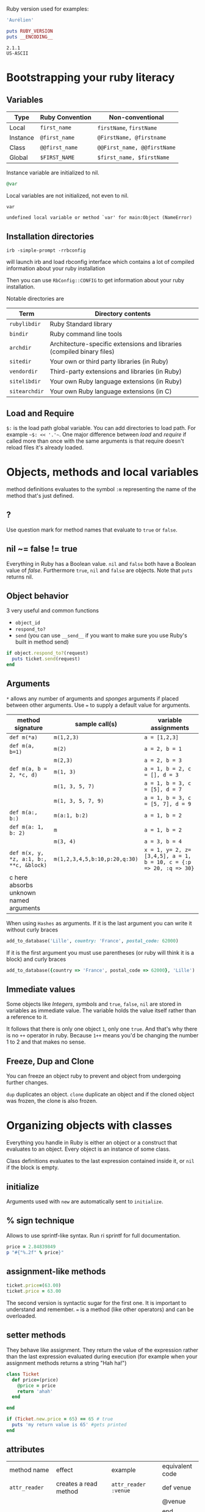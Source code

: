 Ruby version used for examples:

#+BEGIN_SRC ruby
'Aurélien'
#+END_SRC

#+RESULTS:

#+BEGIN_SRC ruby :exports both :results output
puts RUBY_VERSION
puts __ENCODING__
#+END_SRC

#+RESULTS:
: 2.1.1
: US-ASCII

* Bootstrapping your ruby literacy
** Variables

   | Type     | Ruby Convention | Non-conventional             |
   |----------+-----------------+-----------------------------|
   | Local    | ~first_name~    | ~firstName~, ~firstName~    |
   | Instance | ~@first_name~   | ~@FirstName, @firstname~    |
   | Class    | ~@@first_name~  | ~@@First_name, @@firstName~ |
   | Global   | ~$FIRST_NAME~   | ~$first_name, $firstName~   |

   Instance variable are initialized to nil.
#+BEGIN_SRC ruby
@var
#+END_SRC

   Local variables are not initialized, not even to nil.
#+BEGIN_SRC ruby
var
#+END_SRC

#+BEGIN_EXAMPLE
undefined local variable or method `var' for main:Object (NameError)
#+END_EXAMPLE

** Installation directories

#+BEGIN_EXAMPLE
irb -simple-prompt -rrbconfig
#+END_EXAMPLE


   will launch irb and load rbconfig interface which contains a lot
   of compiled information about your ruby installation

   Then you can use ~RbConfig::CONFIG~ to get information about your
   ruby installation.

   Notable directories are

  | Term          | Directory contents                                                      |
  |---------------+-------------------------------------------------------------------------|
  | ~rubylibdir~  | Ruby Standard library                                                   |
  | ~bindir~      | Ruby command line tools                                                 |
  | ~archdir~     | Architecture-specific extensions and libraries (compiled binary files) |
  | ~sitedir~     | Your own or third party libraries (in Ruby)                            |
  | ~vendordir~   | Third-party extensions and libraries (in Ruby)                         |
  | ~sitelibdir~  | Your own Ruby language extensions  (in Ruby)                            |
  | ~sitearchdir~ | Your own Ruby language extensions (in C)                                |

** Load and Require

   ~$:~ is the load path global variable. You can add directories to load
   path. For example =~$: << '.'~=.
   One major difference between /load/ and /require/ if called more
   than once with the same arguments is that require doesn't reload
   files it's already loaded.

* Objects, methods and local variables
  method definitions evaluates to the symbol ~:m~ representing the
  name of the method that's just defined.

** ?
  Use question mark for method names that evaluate to ~true~ or ~false~.

** nil ~= false != true
   Everything in Ruby has a Boolean value.
   ~nil~ and ~false~ both have a Boolean value of /false/.
   Furthermore ~true~, ~nil~ and ~false~ are objects.
   Note that ~puts~ returns nil.

** Object behavior
   3 very useful and common functions
   + ~object_id~
   + ~respond_to?~
   + ~send~ (you can use ~__send__~ if you want to
     make sure you use Ruby's built in method send)

   #+BEGIN_SRC ruby
   if object.respond_to?(request)
     puts ticket.send(request)
   end
   #+END_SRC

** Arguments

   ~*~ allows any number of arguments and /sponges/ arguments if
   placed between other arguments.
   Use ~=~ to supply a default value for arguments.

  | method signature                        | sample call(s)                | variable assignments                                             |
  |-----------------------------------------+-------------------------------+-------------------------------------------------------------------|
  | ~def m(*a)~                             | ~m(1,2,3)~                    | ~a = [1,2,3]~                                                     |
  | ~def m(a, b=1)~                         | ~m(2)~                        | ~a = 2, b = 1~                                                    |
  |                                         | ~m(2,3)~                      | ~a = 2, b = 3~                                                    |
  | ~def m(a, b = 2, *c, d)~                | ~m(1, 3)~                     | ~a = 1, b = 2, c = [], d = 3~                                     |
  |                                         | ~m(1, 3, 5, 7)~               | ~a = 1, b = 3, c = [5], d = 7~                                    |
  |                                         | ~m(1, 3, 5, 7, 9)~            | ~a = 1, b = 3, c = [5, 7], d = 9~                                 |
  | ~def m(a:, b:)~                         | ~m(a:1, b:2)~                 | ~a = 1, b = 2~                                                    |
  | ~def m(a: 1, b: 2)~                     | ~m~                           | ~a = 1, b = 2~                                                    |
  |                                         | ~m(3, 4)~                     | ~a = 3, b = 4~                                                    |
  | ~def m(x, y, *z, a:1, b:, **c, &block)~ | ~m(1,2,3,4,5,b:10,p:20,q:30)~ | ~x = 1, y= 2, z=[3,4,5], a = 1, b = 10, c = {:p => 20, :q => 30}~ |
  | c here absorbs unknown named arguments  |                               |                                                                   |

  When using ~Hashes~ as arguments. If it is the last argument you
  can write it without curly braces

  #+BEGIN_SRC ruby
  add_to_database('Lille', country: 'France', postal_code: 62000)
  #+END_SRC

  If it is the first argument you must use parentheses (or ruby
  will think it is a block) and curly braces

  #+BEGIN_SRC ruby
  add_to_database({country => 'France', postal_code => 62000}, 'Lille')
  #+END_SRC

** Immediate values

   Some objects like /Integers/, /symbols/ and ~true~, ~false~,
   ~nil~ are stored in variables as immediate value. The variable
   holds the value itself rather than a reference to it.

   It follows that there is only one object ~1~, only one ~true~.
   And that's why there is no ~++~ operator in ruby. Because ~1++~
   means you'd be changing the number 1 to 2 and that makes no
   sense.

** Freeze, Dup and Clone
   You can freeze an object ruby to prevent and object from
   undergoing further changes.

   ~dup~ duplicates an object. ~clone~ duplicate an object and if
   the cloned object was frozen, the clone is also frozen.

* Organizing objects with classes
  Everything you handle in Ruby is either an object or a construct
  that evaluates to an object.
  Every object is an instance of some class.

  Class definitions evaluates to the last expression contained
  inside it, or ~nil~ if the block is empty.

** initialize
   Arguments used with ~new~ are automatically sent to ~initialize~.
** % sign technique
   Allows to use sprintf-like syntax. Run ri sprintf for full documentation.
   #+BEGIN_SRC ruby
   price = 2.84839849
   p "#{"%.2f" % price}"
   #+END_SRC

** assignment-like methods

  #+BEGIN_SRC ruby
  ticket.price=(63.00)
  ticket.price = 63.00
  #+END_SRC

   The second version is syntactic sugar for the first one. It is
   important to understand and remember. ~=~ is a method (like
   other operators) and can be overloaded.

** setter methods
   They behave like assignment. They return the value of the
   expression rather than the last expression evaluated during
   execution (for example when your assignment methods returns a
   string "Hah ha!")

  #+BEGIN_SRC ruby
  class Ticket
    def price=(price)
      @price = price
      return 'ahah'
    end

  end

  if (Ticket.new.price = 65) == 65 # true
    puts 'my return value is 65' #gets printed
  end
  #+END_SRC

** attributes

  | method name     | effect                                             | example                | equivalent code   |
  | ~attr_reader~   | creates a read method                              | ~attr_reader :venue~   | def venue         |
  |                 |                                                    |                        | @venue            |
  |                 |                                                    |                        | end               |
  | ~attr_writer~   | creates a writer method                            | ~attr_writer :price~   | def price=(price) |
  |                 |                                                    |                        | @price = price    |
  |                 |                                                    |                        | end               |
  | ~attr_accessor~ | creates reader and writer method                   | ~attr_accessor :price~ |                   |
  | ~attr~          | creates a reader method                            | ~attr :venue~          |                   |
  |                 | and a writer method if the second argument is true | ~attr :price, true~    |                   |

   Those family methods are defined in /Module/

** Subclass

   ~<~ designates a subclass.

  #+BEGIN_SRC ruby
  class Publication
  end

  class Magazine < Publication
  end

  #+END_SRC

** Superclass & Modules
   A Ruby /class/ can have only one /superclass/ (/single
   inheritance/).
   Ruby provides modules that you can /mix in/ your class's family
   tree to provide as many methods for your objects as you need.

** ~BasicObject~, ~Object~ & ~Kernel~

   ~BasicObject~ comes before ~Object~ in the ruby family tree.
   ~BasicObject~ offers a blank state object. an object with
   almost no methods. At the time of writing (Ruby 2.1),
   ~BasicObject~ has 7 instance methods and ~Object~
   about 55.

   ~Kernel~ module contains the majority of the methods common to
   all objects

   ~BasicObject~, ~Object~ & ~Kernel~ are written in C. Here is a
   Ruby mock-up of their relationship

  #+BEGIN_SRC ruby
  class BasicObject
    # 7 methods
  end
  module Kernel
    # over 100 method definitions
  end
  class Object < BasicObject
    include Kernel
  end
  #+END_SRC

** Methods & Constant notation

   + ~Ticket#price~: instance method ~price~ in the /class/
     ~Ticket~
   + ~Ticket.most_expensive~: /class/ method ~most_expensive~ in
     the class Ticket
   + ~Ticket::most_expensive~: /class/ method ~most_expensive~ in
     the class Ticket
   + ~Ticket::VENUES~: constant ~VENUES~ in class ~Ticket~

**  Constants

    It is possible to perform an assignment on a constant you
    already assigned.

  #+BEGIN_SRC ruby
  A = 1
  A = 2
  #+END_SRC

    You will get a warning

  #+BEGIN_SRC ruby
  venues = Ticket::VENUES
  venues << 'High School Gym'
  #+END_SRC

    no warning because there is no redefinition of a constant. We
    are modifying an array and array has no knowledge it has been
    assigned to a constant.

** ~inspect~
   You can override it and have useful info about your custom class.

* Modules and program organization

  Modules don't have instances. It follows that entities or things
  are best modeled in classes and characteristics or properties
  are best encapsulated in modules.

  The /class/ of ~Class~ and ~Module~ is /class/. The /superclass/ of
  ~Class~ is ~Module~. The /superclass/ of ~Module~ is object.

  modules get /mixed in/ to classes using ~include~ or ~prepend~.
  A /mixed in/ module is referred as a /mix in/.

#+BEGIN_SRC ruby
class ModuleTester
  include MyFirstModule
end
#+END_SRC

  The main difference between inheriting from a /class/ and
  /modules/ is that you can /mix in/ more that one module

** Class and Module naming

  It is common to have /class/'s name as noun and /module/'s as an adjective

  #+BEGIN_SRC ruby
  class Stack
    include Stacklike
  end
  #+END_SRC

** ~method_missing~

  Get called as a last resort for unmatched messages. You can
  override ~method_missing~

  A good example of a ~method_missing~ override:

  #+BEGIN_SRC ruby
  class Person
    def self.method_missing(m, *args)
      method = m.to_s
      if method.start_with?('all_with_')
        # Handle request here"
      else
        super
      end
    end
  end
  #+END_SRC

** including a module several times

   Re-including a /module/ does not do anything as the module is
   already in the search path. In the following example, if /N/ and
   /M/ have some methods with the same name, the method defined in
   /N/ will be called.

  #+BEGIN_SRC ruby
  class C
    include M
    include N
    include M
  end
  #+END_SRC

** ~prepend~

   ~prepend~ appeared with Ruby 2. The difference between
   ~include~ and ~prepend~ is that when you ~prepend a module~,
   the object looks in the module first instead of looking in the
   class.

** method look-up summary

   To look for a method, an object looks in:

   1. Modules pre-pended
   2. singleton class
   3. It's class
   4. Modules in it class
   5. Modules pre-pended to its superclass
   6. It's class superclass
   7. Modules included in its superclass
   8. and so on up to ~BasicObject~

   A method defined as a singleton method of a class object can
   also be called on sub-classes of that class. The singleton
   class is considered the ancestor of the singleton class of
   sub-classes.

** ~super~

   + Called with no arguments, ~super~ automatically forwards
     arguments passed to the method from which it's called.
   + with an empty argument list ~super()~ sends no
     argument.
   + called with specific arguments ~super(a, b, c)~ sends those
     arguments.

** Nesting modules and classes

  #+BEGIN_SRC ruby
  module Tools
    class Hammer
    end
  end
  #+END_SRC

   Used to separate name-spaces for classes, modules and methods.
   However if you see a construct like ~Tools::Hammer~ you can't
   say from that construct if ~Hammer~ is a class or a module. You
   know it through the documentation or because you wrote the
   code. The notation in itself does not tell you everything.

* The default Object (self), scope & visibility

  | Context              | Example                          | Which object is self?               |
  |----------------------+----------------------------------+-------------------------------------|
  | Top level of program | Any code                         | ~main~                              |
  | Class definition     | class C                          | class object C                      |
  |                      | self                             |                                     |
  | Module definition    | module M                         | module object M                     |
  |                      | self                             |                                     |
  | Method definitions   | 1. Top level                     | whatever object is self             |
  |                      | def method_name                   | when the method is called           |
  |                      | self                             |                                     |
  |                      | 2. class instance-method         | An instance of C                    |
  |                      | class C                          |                                     |
  |                      | def method_name                   |                                     |
  |                      | self                             |                                     |
  |                      | 3. module instance-method        | - Individual object extended by M    |
  |                      | module M                         | - Instance of class that mixes in M |
  |                      | def method_name                   |                                     |
  |                      | self                             |                                     |
  |                      | 4. Singleton method on an object | Obj                                 |
  |                      | def obj.method_name               |                                     |
  |                      | self                             |                                     |


**  Don't hard code class names.
    It is bad in case you want to rename  your class. Instead use self

  #+BEGIN_SRC ruby
  class C
    def C.y # bad
    end

    def self.x # good
    end
  end
  #+END_SRC

** instance variables
   every instance variable belongs to whatever object is the
   current object (/self) at that point.

    #+BEGIN_SRC ruby
    class C
      p self
      @v = "top level instance variable "
      p @v

      def show_v
        p self
        p @v
      end
    end

    c = C.new
    c.show_v
    #+END_SRC

   will return

    #+BEGIN_EXAMPLE
    C
    "top level instance variable"
    #<C:0x007fe37388d9d0>
    nil
    #+END_EXAMPLE

   The two variables ~@v~ are different


** built-in classes
   You can create you own /string/ class

    #+BEGIN_SRC ruby
    class MyClass
      class String

      end
      def initialize
        String.new
    end
    #+END_SRC

   Here the ~String~ used will be the new one defined in
   ~MyClass~. To use the build in Ruby ~String~ you can use ~::String.new~.
   ~::~ in front of a constant means start the search for this at
   the top level.

** class variables (@@)

   class variables are class-hierarchy scoped.

   #+BEGIN_SRC ruby
   class Parent
     @@value = 100
   end

   class Child < Parent
     @@value = 200
   end

   class Parent
     puts @@value
   end
   #+END_SRC

   Here 200 will get printed


** public, private, protected
   you either do
   ~private :first_method, :second_method, :third_method~. To make
   those three methods private. Or Use ~private~ as a switch
   without arguments then ll methods below ~private~ in your class
   will be private.

*** private setter methods
    you can omit ~self~ when defining private access. It won't
    clash with an hypothetic class variable. Ruby is smart enough
    to understand what you mean.

    #+BEGIN_SRC ruby
    class Dog
      attr_reader :age, :dog_years
      def dog_years=(years)
        @dog_years = years
      end
      def age=(years)
        @age = years
        self.dog_years = years * 7 # = @dog_years = years * 7
      end
      private :dog_years=
    end

    luigi = Dog.new
    luigi.age = 10
    #+END_SRC

** top level method

#+BEGIN_SRC ruby
def talk
  puts 'hello'
end
#+END_SRC

   is equivalent to

#+BEGIN_SRC ruby
class Object
  private
  def talk
    puts 'hello'
  end
end
#+END_SRC
* Control-flow techniques
** if

#+BEGIN_SRC ruby
if x > 10
  puts x
end

if x > 10 then puts x end

if x > 10; puts x; end

puts x if x > 10
#+END_SRC

   If an ~if~ statement does not succeed it returns ~nil~
   It it succeeds the entire statement evaluates to whatever is
   represented by the code in the successful branch.

** unless
   same as ~if not~ or ~if!~

** case
   At most one match will succeed and have its code executed.
   You can put more than one possible match in a single ~when~

#+BEGIN_SRC ruby
case answer
when 'y', 'yes'
  puts 'affirmative!'
when 'n', 'no'
  puts 'negative!'
else
  puts 'not sure'
end
#+END_SRC

** /===/
   For ~String~ and any object that does not override it, ~===~
   works the same as ~==~. Every class can define its own ~===~
   method. It is used in /case when/ equality logic.

** loop

   loop is an iterator. In Ruby an iterator is a method that
   expects you to provide a code block.

#+BEGIN_SRC ruby
loop { puts 'looping forever' }
#+END_SRC

#+BEGIN_SRC ruby
n = 1
loop do
  n += 1
  next unless n == 10
  break
end
#+END_SRC

   Here is how we can write loop

#+BEGIN_SRC ruby
def my_loop
  yield while true
end
#+END_SRC

** while and until modifiers

#+BEGIN_SRC ruby
n += 1 until n == 10
n += 1 while n < 10
#+END_SRC

** for

#+BEGIN_SRC ruby
numbers = [0, 10, 20, 30, 40, 50]
for n in numbers
  puts n
end
#+END_SRC

** curly braces vs do/end code block

   The difference between the two is a difference in precedence

#+BEGIN_SRC ruby
puts [1, 2, 3].map { |n| n * 10 }
# is like
puts ([1, 2, 3].map { |n| n * 10 })
#+END_SRC
   will output 10, 20 , 30

#+BEGIN_SRC ruby
puts [1, 2, 3].map do |n| n * 10 end
# is like
puts ([1, 2, 3].map) do |n| n * 10 end
# is like
puts [1, 2, 3].map
#+END_SRC
   will output an enumerator

** each and map

   - ~each~ returns its receiver
   - ~map~ returns a new array


**  Block parameters and scope

    If you have a variable of a given name in scope and also use
    that name as one of your block parameters, then the two
    variables are not the same as each other.
    You can use this to your advantage to make sure a temporary
    variable inside a block does not reuse a variable from outside
    the block

#+BEGIN_SRC ruby
x = "original x"
3.times do |i;x|
  x = i
end
x
#+END_SRC

    ~;~ indicates the block needs its own x.

** rescue

#+BEGIN_SRC ruby
begin
  #some code
rescue ArgumentError => e
#rescue code
  puts e.backtrace
  puts e.message
ensure
  #make sure this runs
end
#+END_SRC

   if you put rescue at the end of a method you don't need to say
   begin explicitly. Rescue will govern the entire method block

#+BEGIN_SRC ruby
def method_name
  puts 'hello'
  rescue
  puts 'rescued'
end
#+END_SRC

* Built in essentials
** Literal constructors
   Special notation instead of a call to ~new~ to create a new
   object of that class.

   | Class         | Examples(s)              |
   |---------------+--------------------------|
   | String        | "Hello"                  |
   |               | 'hello'                  |
   | Symbol        | :hello                   |
   | Array         | [1, 2, 3, 4]             |
   | Hash          | { 'Hello' -> 'Bonjour' } |
   | Range         | 0..9                     |
   |               | 0...10                   |
   | Regexp        | /([a-z]+)/               |
   | Proc (lambda) | ->(x, y) { x * y }       |

** Shortcut operators (syntactic sugar)

   Ruby has shortcut operators like ~||=~, ~+=~, ~-=~, ~*=~, ~&=~
   (bitwise AND), ~|=~ (bitwise OR), ~^=~ (bitwise EXCLUSIVE OR)

   If you define a ~+~ method you can use the ~+=~ syntax.
   Similarly if you define a ~-~ method you can use the ~-=~ syntax
   and so on for all other operators.

   Shortcut operators are:
   | Category      | Operators          |
   |---------------+--------------------|
   | Arithmetic    | ~+ - * / % **~     |
   | Data          | ~[] []= <<~        |
   | Comparison    | ~<=> == > < >= <=~ |
   | Case equality | ~===~              |
   | Bitwise       | \vert & ^              |

** Unary operators

   ~+~ and ~-~ as in ~+1~ and ~-1~ can be customized

#+BEGIN_SRC ruby
def +@
end

def -@
end
#+END_SRC

   You can customize ~!~ which also gives you ~not~

#+BEGIN_SRC ruby
def !
  #some code
end
#+END_SRC

** ~dangerous_method!~

   When you have a ! at the end of a method name. It usually means
   this methods permanently modifies its receiver. But It is not
   always the case. Especially when ! methods don't have non-bang
   equivalent.
   Ex: ~String.clear~. No ! but it changes the receiver.

   + Don't use ! except in M/M! methods pars
   + Don't equate ! with destructive behavior or vice versa
     It can mean something else.

** conversions

   + ~to_s~
     used by certain methods like ~puts~ and string interpolation. If you write your
     own ~to_s~ for a class you can take advantage of it.
   + ~to_a~ and ~*~
     The ~*~ turns any array into the equivalent of a bare list
     #+BEGIN_SRC ruby :exports both
     [*[1, 2, 3, 4, 5]] == [1, 2, 3, 4, 5]
     #+END_SRC

     #+RESULTS:
     : true

   + ~to_i~, ~Integer~, ~to_f~, ~Float~
     To convert integers and float. ~Integer~ and ~Float~ are
     stricter versions
   + Role-playing
     + ~to_str~
       If you want to be able to add a string with your object,
       you can define ~to_str~ for your object. ~to_str~ is used
       by ruby for /String#+/ and /String#<</
     + ~to_ary~
       To use ruby methods like /Array#concat/

** Comparisons
   if you define ~==~, you automatically define ~!=~ for your
   object.
   ~==~ and ~eql?~ are usually redefined to do meaningful work.
   ~equal?~ is usually left alone to check whether two objects are
   exactly the same object.

*** Comparable module
    If you want objects of ~MyClass~ to have the full comparison
    suite:

    + mix-in ~Comparable~
    + Define ~<=>~ (spaceship operator) for your class
      ~<=>~ can return -1 (less than), 0 (equal) and 1 (greater
      than)
** Inspecting

   ~String.methods.sort~
   ~String.instance_methods.sort~
   Use ~String.instance_methods(false).sort~ to not see instance
   methods provided by class's ancestors.

#+BEGIN_SRC ruby :exports both
str = 'ok'
def str.shout
  self.upcase
end
str.singleton_methods
#+END_SRC

#+RESULTS:
| :shout |

** ~try_convert~
   ~try_convert~ looks for a conversion method on argument object.
   If it exists, it gets called, if not it returns ~nil~. If the
   object returned class is different that the class to which
   conversion is attempted it returns a fatal error.

#+BEGIN_SRC ruby :exports both
obj = Object.new
Array.try_convert(obj)
#+END_SRC

#+RESULTS:
: nil

#+BEGIN_SRC ruby :exports both
obj = Object.new
def obj.to_ary
  [1, 2, 3]
end
Array.try_convert(obj)
#+END_SRC

#+RESULTS:
| 1 | 2 | 3 |

* Strings, symbols and other scalar objects
  A string literal is enclosed between ~"~ or ~'~ quotation marks
  string interpolation does not work with ~'~
** String interpolation

#+BEGIN_SRC ruby :results output :exports both
first_name = 'Auray'
puts "I'm #{first_name}"
#+END_SRC

#+RESULTS:
: I'm Auray

   You can also create a string with ~%charDELIMITERtextDELIMITER~. ~char~ can be
   + ~%q~. Creates a single-quote string
   + ~%Q~. Creates a double-quote string
   + ~%~. Creates a double-quote string

     delimiter can be any of two same character as long as you
     match it on both end of the string. It can be a pair of
     braces too.

** /Here/ document or /here-doc/

#+BEGIN_SRC ruby :exports both
too = 'too'
text = <<EOM
This text is splendid.
Full of words, lines & punctuations.
And with interpolation #{too}
EOM
#+END_SRC

#+RESULTS:
: This text is splendid.
: Full of words, lines & punctuations.
: And with interpolation too

   You can add single quotes for single quoted /here-doc/

#+BEGIN_SRC ruby :exports both
var_too = 'too'
text = <<'EOM'
No interpolation #{var_too}
EOM
#+END_SRC

#+RESULTS:
: No interpolation #{var_too}

   /EOM/ does not have to be the last thing on the line

#+BEGIN_SRC ruby :exports both
a = <<EOM.to_i * 10
5
EOM
#+END_SRC

#+RESULTS:
: 50

#+BEGIN_SRC ruby :exports both :results output
array = [1, 2, 3, <<EOM.to_i, 5]
4
EOM
#+END_SRC

#+RESULTS:
| 1 | 2 | 3 | 4 | 5 |

#+BEGIN_SRC ruby
long_args(a, b, <<EOM)
http://supersupersupersupersupersupersuperlongurl.com
EOM
#+END_SRC

** Basic string manipulation

*** Selection
   + negative numbers index from the end of the string
#+BEGIN_SRC ruby :exports both
  string = "ruby is cool"
  string[-1]
#+END_SRC

#+RESULTS:
: l

   + You can ask for a sub-string
#+BEGIN_SRC ruby :exports both
string = "ruby is cool"
string[5, 7]
#+END_SRC

#+RESULTS:
: is cool

   + You can provide a range
#+BEGIN_SRC ruby :exports both
 string = "ruby is cool"
string[5..11]
#+END_SRC

#+RESULTS:
: is cool

#+BEGIN_SRC ruby :exports both
string = "ruby is cool"
string[5...11]
#+END_SRC

#+RESULTS:
: is coo

   + You can use sub-string search
#+BEGIN_SRC ruby :exports both
string = "ruby is cool"
string['is']
#+END_SRC

#+RESULTS:
: is

  + And regular expression
#+BEGIN_SRC ruby :exports both
string = "ruby is cool"
string[/co+l/]
#+END_SRC

#+RESULTS:
: cool

*** changing strings
  + You can change part of a string using the same selection arguments
#+BEGIN_SRC ruby :exports both
string = "ruby is cool"
string['cool'] = 'great'
string
#+END_SRC

#+RESULTS:
: ruby is great

  + You can combine strings
    With ~+~ the string you get back is always a new string. With
    ~<<~ we append permanently. No new string.

** Enumerable strings
   + ~each_byte~ and ~bytes~
   + ~each_char~ and ~chars~
   + ~each_codepoint~ and ~codepoints~ provides character codes, one code per
     character. Sometimes due to encoding the number of bytes is
     greater than the number of code points.
   + ~each_line~ and ~lines~
     The string is split at each occurrence of ~$/~. Which is the
     end of lines by default.

** Querying strings
   + ~String#include?('cool')~
   + ~String#start_with?('ruby')~
   + ~String#empty?~
   + ~String#size~
   + ~String#count('a')~, range of letters ~String#count('a-c')~ and you can
     combine arguments ~String#count('a-c', '^b' )~ (any letters from a
     to c that is not b)
   + ~String#index('cool')~
   + ~String#ord~ gives ordinal code of first character. Reverse
     operation is ~String#chr~

** String comparison
   + ~==~ for equality of content
   + ~String#equal?~ for equality of object

** transformations

   + ~String#upcase~
   + ~String#downcase~
   + ~String#upcase~
   + ~String#swapcase~
   + ~String#capitalize~
   + ~String#rjust(5)~ and ~String#ljust(5)~ add padding to the
     right of left with either blank spaces or a char if you add a
     second char parameter.
   + ~String#center(5)~. Same as /rjust/ and /ljust/ for parameters
   + ~String#strip~, ~String#lstrip~ & ~String#rstrip~ removes
     white-spaces
   + ~String#chop~ to remove a character at the end of the string
   + ~String#chomp~ to remove a newline character. You can target
     other characters or strings by providing an argument ~String#chomp('ab')~
   + ~String#clear~ clears the receiver. No ! but it changes the receiver.
   + ~String#replace~
   + ~String#delete~ same rules for arguments as with count.
   + ~String#succ~ increment letters in a string. Handy when you
     need a batch of generated unique strings.

** Conversions
   ~to_sum~, ~to_f~, ~to_i~
   You can provide a parameter to ~to_i~ to specify a base.
   ~.oct~ for octal and ~.hex~ for hexadecimal.

** Encoding
   In Ruby 2 the default encoding for ruby scripts is UTF-8.

   you can use ~__ENCODING__~ to know the encoding value. Directly
   in the file. If you run this command on the command line
   through ~$ ruby -e 'puts __ENCODING__~ you will get the current
   locale setting which can differ.

   You can use a magic comment at the top of the file ~# encoding:
   encoding_Value~ to change the encoding of a file.

*** Strings

    ~String#encoding~ to get the encoding.

    You can encode a string in a different encoding as long as the
    conversion is permitted. This is called trans-coding.
    ~String.encode('US-ASCII')~. The bang version changes the
    encoding of the string permanently.

    You can force an encoding ~String#force_encoding('US-ASCII')~

    You can represent characters with escape sequence. ~\x~ for
    two digit hexadecimal numbers representing a byte. ~\u~
    followed by a UTF-8 code to insert the corresponding
    character. By doing this you can change a string encoding to
    UTF-8 (if it was in ASCII and the character inserted does not
    exist in ASCII).

** XOR and strings
   If you XOR two times the same things you get back the original
   value.
   So ~(a^b)^b = a~. This is an interesting obfuscation technique
   with strings.

#+BEGIN_SRC ruby :exports both :results output
  class String
    def ^(key)
      kenum = key.each_byte.cycle
      each_byte.map {|byte| byte ^ kenum.next }.pack("C*").force_encoding(self.encoding)
    end
  end

  puts 'hello' ^ 'secret key' ^ 'secret key'
#+END_SRC

#+RESULTS:
: hello

   Here ~pack("C*")~ turns an array into a string. The ~C*~
   arguments tells pack to treat each element of the array as an
   unsigned integer representing a single character (~C~) and process
   all of them (~*~).

** Symbols

   literal constructor ~:symbol_name~

   + symbols are immutable
   + symbols are unique. Thus there is no point in having
     constructor for them. They are like integers in that respect

   When you bin a variable to a symbol you bind its value, not a
   reference to it.

   You can list all symbols with ~Symbol.all_symbols~

   If you want to check if a symbol exist you can use /grep/

#+BEGIN_SRC ruby
Symbol.all_symbols.grep(/abc/)
#+END_SRC

   Don't use ~include?(:abc)~ because this very act creates the
   symbol!

   Symbols appears most of the times in method arguments and hash
   keys. They are better for hash keys because ruby can process
   them faster and they look good as hash keys. Ruby also use a
   convenient way to use symbol as hash keys

   The following two are equivalent
#+BEGIN_SRC ruby
hash = { :name => 'David', :age => 35 }
hash = { name: 'David', age: 35}
#+END_SRC

** Numerical object

   At the top /Numeric/.
   /Float/ and /Integer/ below.
   /Fixnum/ and /Bignum/ below Integer. Ruby handles the
   conversion automatically when you need /Bignum/.

   With divisions, when you want integers you have to specify it.

#+BEGIN_SRC ruby :exports both
3 / 2
#+END_SRC

#+RESULTS:
: 1


#+BEGIN_SRC ruby :exports both
3 / 2.0
#+END_SRC

#+RESULTS:
: 1.5

   Hexadecimals with leading 0x

#+BEGIN_SRC ruby :exports both
0x12 + 10
#+END_SRC

#+RESULTS:
: 28

   Octals when leading 0

#+BEGIN_SRC ruby :exports both
012 + 10
#+END_SRC

#+RESULTS:
: 20

** Times and dates

   3 classes. /Time/, /Date/ and /DateTime/

#+BEGIN_SRC ruby
require 'time'
require 'date' #provides both Date and Datetime
#+END_SRC

   You can query for ~leap?~ years and ~dst?~ (daylight saving
   time)
   There is an ~strftime~ methods to format
   Precooked format /rfc2822/ for email and ~httpdate~ (RFC 2616
   standard).
   You can use ~upto~ and ~downto~ to iterate over a range of them

#+BEGIN_SRC ruby :exports both
require 'date'
d = Date.today
next_week = d + 7

d.upto(next_week)
#+END_SRC

#+RESULTS:
: #<Enumerator: #<Date: 2014-11-15 ((2456977j,0s,0n),+0s,2299161j)>:upto(#<Date: 2014-11-22 ((2456984j,0s,0n),+0s,2299161j)>)>

* Collection and container objects

  Ruby implements collections principally through classes that min
  in ~Enumerable~.

  ~with_index~ is a method which yields a counter value along with
  the enumerator. Pretty new and preferable to ~each_with_index~.

** Array
   You can create an array with
   + ~Array.new~
#+BEGIN_SRC ruby :exports both :results output
puts Array.new(3)
#+END_SRC

#+RESULTS:
:
:
:

   Be careful with the following example. The 3 elements of the
   array are initialized with the same string. If you modify it
   for one element, you modify it for all elements of the Array.


#+BEGIN_SRC ruby :exports both
Array.new(3, 'abc')
#+END_SRC

#+RESULTS:
| abc | abc | abc |

   With a block, all 3 strings are different

#+BEGIN_SRC ruby :exports both
Array.new(3) { 'abc'}
#+END_SRC

#+RESULTS:
| abc | abc | abc |

#+BEGIN_SRC ruby :exports both
n = 0
Array.new(3) { n += 1; n * 10}
#+END_SRC

#+RESULTS:
| 10 | 20 | 30 |


   + []
   + top level method ~Array~
     If an element has an ~to~ary~ method the ~Array~ call use
     that method. If not it tries with ~to_a~. If not it wraps the
     object in an Array

#+BEGIN_SRC ruby :exports both
string = "cool"
def string.to_a
  split(//)
end
Array(string)
#+END_SRC

#+RESULTS:
| c | o | o | l |

   + special notations %w{} and #i{}

     %w single quoted and %W double quoted
#+BEGIN_SRC ruby :exports both
%w{ It is a small world }
#+END_SRC

#+RESULTS:
| It | is | a | small | world |

~%i~ and ~%I~ for array of symbols single and double quoted

#+BEGIN_SRC ruby
%i{It is a small world}
#+END_SRC

*** Inserting, retrieving and removing from an array

   | Sample call                    | Meaning                                           |
   |--------------------------------+---------------------------------------------------|
   | ~a[3, 2]~                      | select two elements starting at index 3           |
   | ~array.values_At(0,3)~         | select values at index 0 and 3                    |
   | ~a.unshift(0)~                 | adds 0 at start of array                          |
   | ~a.shift(n=1)~                 | remove n elements from beginning of array         |
   | ~a.pop(n=1)~                   | remove n elements from end of array               |
   | ~a.push(6,7,8)~                | adds 6, 7 and 8 at the end of the array           |
   | ~a << 5~                       | add 5 at the end of the array                     |
   | ~[1, 2, 3].concat([4, 5, 6])~  | ~[1, 2, 3, 4, 5, 6]~ changes permanently receiver |
   | ~[1, 2, 3] + [4, 5, 6]~        | ~[1, 2, 3, 4, 5, 6]~ creates a new array          |
   | ~[1, 2, 4].replace([4, 5, 6])~ | ~[4, 5, 6]~ Keeps same object                     |
   | ~[1, [2, [3, 4]]].flatten~     | ~[1, 2, 3]~ flattens completely                   |
   | ~[1, [2, [3, 4]]].flatten(1)~  | ~[1, 2, [3, 4]]~ flattens one level               |
   | ~[1, 2, 3, 4].reverse~         | ~[4, 3, 2, 1]~                                    |
   | ~['abc', 'def'].join(arg='')~  | ~abcdef~ join all argument and returns a string   |
   | ~[1, 1, 2, 3].uniq~            | ~[1, 2, 3]~                                       |
   | ~[1, nil, 2, nil].compact~     | ~[1, 2]~ removes nil                              |


*** Querying

    | Sample call             | Meaning                          |
    |-------------------------+----------------------------------|
    | ~a.size~ and ~a.length~ | Number of elements in array      |
    | ~a.empty?~              | True if a is empty               |
    | ~a.include?(element)~   | True if array includes ~element~ |
    | ~a.count(element)~      | number of ~element~              |
    | ~a.first(n=1)~          | first n elements                 |
    | ~a.last(n=1)~           | last n elements                  |
    | ~a.smaple(n=1)~         | n random elements                |

** Hashes
   Hashes are now ordered collections.

   You can use ~(key, value)~ in blocks to get the hash element
   array distributed across two parameters.
   Key values are unique
   Hash provides quick look-up in better than linear time

#+BEGIN_SRC ruby
hash = { red: 'ruby', white: 'diamond', green: 'emerald'}
output = ''
hash.each.with_index do |(key, value), i|
  output << "PAIR #{i} is #{key}/#{value}\n"
end
output
#+END_SRC

   You can create an Hash with:
   + ~{}~
     #+BEGIN_SRC ruby :exports both
     h = {}
     #+END_SRC

     #+RESULTS:
     : {}

   + ~Hash.new~
     #+BEGIN_SRC ruby :exports both
     h = Hash.new(3) #argument serves as default value for nonexistent hash keys
     h[:my_key]
     #+END_SRC

     #+RESULTS:
     : 3

     You can use blocks too!
     #+BEGIN_SRC ruby :exports both
     h = Hash.new {|hash, key| hash[key] = 0 }
     h[:my_key]
     #+END_SRC

     #+RESULTS:
     : 0

   + ~Hash.[]~
     If you provide an odd number of argument a fatal error is raised
     #+BEGIN_SRC ruby
     Hash['France', 'fr', 'USA', 'us']
     #+END_SRC

     #+RESULTS:
     | France | => | fr | USA | => | us |

   + ~Hash~
     Calls ~to_hash~ on its single argument. Except if you pass it
     an empty ~Array~ or ~nil~ it returns an empty hash ~{}~

     #+BEGIN_SRC ruby :exports both
       Hash([])
     #+END_SRC

     #+RESULTS:
     : {}

*** Hash methods

   | Sample call                        | Meaning                                               |
   |------------------------------------+-------------------------------------------------------|
   | ~=h['France'] = 'fr'=~             | adds a key/value pair                                 |
   | ~h.store('France', 'fr')~          | adds a key/value pair                                 |
   | ~h['France']~                      | fetch value                                           |
   | ~h.fetch('France')~                | fetch value, raises an exception for non existent key |
   | ~h.values_att('France', 'USA')~    | return arrays of value                                |
   | ~h1.update(h2)~ or ~h1.merge!(h2)~ | h1 keys are overwritten with corresponding h2 keys    |
   | ~h1.merge(h2)~                     | creates a new hash combining h1 and h2.               |
   |                                    | If both hash have keys in common h2 keys win          |
   | ~h.select {\vert{}k,v\vert k > 1}~           | creates a sub-hash by selection                        |
   | ~h.reject {\vert{}k,v\vert k > 1}~           | creates a sub-hash by rejection                        |
   | ~select!~ and ~reject!~            | returns nil if hash does not change                   |
   | ~keep_if~ and ~delete_if~          | returns original hash even if it's unchanged            |
   | ~h.invert~                         | invert keys and values. Careful:keys must be unique   |
   | ~h.clear~                          | clears a hash                                         |
   | ~h.replace~                        | replace content of a hash                             |


*** Querying


    + ~h.has_key(1)~
    + ~h.include?(1)~
    + ~h.member?(1)~
    + ~h.has_value?(1)~
    + ~h.value?(1)~
    + ~h.empty?~
    + ~h.size~

** Ranges
   Semantics of range:
   + /Inclusion/
   + /Enumeration/

     You can remember inclusive /../ and exclusive /.../ range
     notation by thinking of a range as always reaching to the
     point represented by whatever follows the second dot.


   You can create ranges with
   + ~Range.new~
     #+BEGIN_SRC ruby :exports both
     Range.new(1, 100)
     #+END_SRC

     #+RESULTS:
     : 1..100

     #+BEGIN_SRC ruby :exports both
     Range.new(1, 100, true)
     #+END_SRC

     #+RESULTS:
     : 1...100

   + Literal syntax
     #+BEGIN_SRC ruby :exports both
     1..100
     #+END_SRC

     #+RESULTS:
     : 1..100


   Ranges have ~begin~ and ~end~ method which report their
   beginning and end point.
   They also have ~exclude_end?~ which tells you if it is an
   exclusive or inclusive range.
   They have a ~cover?~ method to know if parameter falls in
   range.
   #+BEGIN_SRC ruby :exports both
   ('a'..'z').cover?('abc')
   #+END_SRC

   #+RESULTS:
   : true

   They have an ~include?~ method which treats range as arrays.
   Therefore results differs from ~cover?~
   #+BEGIN_SRC ruby :exports both
   ('a'..'z').include?('abc')
   #+END_SRC

   #+RESULTS:
   : false

   Don't create backward range. They won't do what you think they
   do.

   #+BEGIN_SRC ruby :exports both
   (100..1).include?(50)
   #+END_SRC

   #+RESULTS:
   : false

** Sets
   A set is a unique collection of objects.

   You need to
   #+BEGIN_SRC ruby :exports both
   require 'set'
   #+END_SRC

   #+RESULTS:
   : true


   You can create sets with ~Set.new~ by providing a collection of
   objects and optionally a code block.

   #+BEGIN_SRC ruby :exports both
   require 'set'
   Set.new(['Auray','Rom', 'And']) {|name| name.upcase}
   #+END_SRC

   #+RESULTS:
   : #<Set: {"AURAY", "ROM", "AND"}>

   Use ~<<~ to add a single object to a set.
   You can also use ~add~ to add an object to a set. ~add?~
   returns nil if the set is unchanged after add operation.
   Use ~delete~ to remove an object for a set.


   You can use ~&~ to perform intersections. ~+~ and ~|~ for
   unions and ~-~ for differences.
   There is also an ~^~ exclusive or operator.

   Merging a hash into a set results in the addition of
   two-element.
   You can test for ~subset?~ and ~superset?~.

* Collections Central: Enumerable and Enumerator

  You can mix-in in ~Enumerable~ and define an ~each~ instance
  method. You will be able to call any instance method defined in
  ~Enumerable~.
  ~each~ job is to /yield/ items.

  #+BEGIN_SRC ruby :exports both :results output
    class BlueColors
      include Enumerable

      def each
        yield 'Light Blue'
        yield 'Blue'
        yield 'Dark Blue'
      end
    end

    BlueColors.new.each { |c| puts c }

    puts BlueColors.new.find { |c| c.start_with?('B') }

  #+END_SRC

  #+RESULTS:
  : Light Blue
  : Blue
  : Dark Blue
  : Blue

** Enumerable
***  Queries:
   + ~include?~
   + ~all?~
   + ~any?~
   + ~one?~
   + ~none?~

   Be careful when enumerating with ranges.

   #+BEGIN_SRC ruby :exports both :results output
     begin
          puts (1.0..10.0).one? { |n| n == 5}
     rescue Exception => e
       puts e.message
     end
   #+END_SRC

   #+RESULTS:
   : can't iterate from Float


*** Search and Select

   + ~find~. You can provide a failure-handling function
     #+BEGIN_SRC ruby :results output
     failure = lambda { 11 }
     [1,2,3,4,5,6].find(failure) {|n| n> 10}
     #+END_SRC

     #+RESULTS:
     : 11

   + ~find_all~ also known as ~select~. Always returns an array.
     There's a ~select!~.
   + ~reject~. Always returns an array
   + ~grep~. Based on ~===~
   + ~group_by~. Returns a Hash

     #+BEGIN_SRC ruby :results output
     colors = %w{ red orange yellow green blue indigo violet}
     colors.group_by {|color| color.size}
     #+END_SRC

     #+RESULTS:
     | 3=> | (red) | 6=> | (orange yellow indigo violet) | 5=> | (green) | 4=> | (blue) |

   + ~partition~. Similar to ~group_by~ but split into two arrays.

*** Element operations:
   + ~first~. There is no default ~last~ because there are some
     iterations that goes forever. ~Array~ and ~Range~ have a
     ~last~ method.
   + ~take~ and ~take_while~
   + ~drop~ and ~drop_while~
   + ~min~ and ~max~. Determined by ~<=>~ (spaceship operator).
   + ~min_by~ and ~max_by~
   + ~minmax_by~ and ~maxmin_by~

*** Each relatives
   + ~reverse_each~
   + ~with_index~. ~each_with_index~ is somewhat deprecated.
     With ~with_index~ you can provide an argument that will be
     used as the first index value.
   + ~each_slice(n)~ handles each element once. ~each_cons(3)~
     takes a new grouping at each element.
   + ~cycle(n)~ to decide how many times you want to cycle through
     a collection.
   + ~inject~ similar to reduce and fold in functional languages.
     #+BEGIN_SRC ruby :exports both
     [1,2,3,4].inject(0) {|acc, n| acc + n}
     #+END_SRC

     #+RESULTS:
     : 10

   + ~map~ also available as ~collect~
     ~each~ returns its receiver
     ~map~ returns a new object

*** Sorting
   1. You need to define ~<=>~ the comparison method for the
      class. If you /mixin/ enumerable you get  all comparison
      operations (>, <, and so on).
   2. Place multiples instances of the class in a container
   3. Sort the container


   Two sorting methods for /enumerable/:
   1. ~sort~. Can take a block if you did not define ~<=>~
   2. ~sort_by~. Always take block
      #+BEGIN_SRC ruby :exports both
      ['2', '1', '3'].sort_by {|a| a.to_i }
      #+END_SRC

      #+RESULTS:
      | 1 | 2 | 3 |

** Enumerator
   ~Enumerator~ uses /Enumerable/ module to define all usual
   methods ~inject~, ~select~, ~map~ on top of its ~each~.

   After you've told how to do ~each~, ~Enumerator~ takes over and
   figures how to do the rest.

*** creating enumerators
**** with a code block
     #+BEGIN_SRC ruby
     Enumerator.new do |y|
       y << 1
       y << 2
       y << 3
     end
     #+END_SRC

     ~y~ is a /yielder/. Here we are saying, when the /Enumerator/
     get an /each/ call, please take note that your need to yield
     ~1~, then ~2~, then ~3~. ~<<~ tells ~y~ what it should yield.
     You could also write ~y.yield(1)~.

     Note you don't /yield/ from the block. The following is wrong:

     #+BEGIN_SRC ruby
     Enumerator.new do #wrong
       yield 1         #wrong
       yield 2         #wrong
       yield 3         #wrong
     end               #wrong
     #+END_SRC

**** with ~enum_for~
     In the following example ~each~ serve as a kind of front end
     to array's select.

     #+BEGIN_SRC ruby :exports both
       e = %w{ Paris Boston Tokyo }.enum_for(:select)
       e.each {|n| n.include?('a')}
     #+END_SRC

     #+RESULTS:
     | Paris |

     Most built-in iterators return an enumerator when they're
     called without a block. The following two are equivalent

     #+BEGIN_SRC ruby :exports both
     %w{ Paris Boston Tokyo }.enum_for(:select)
     %w{ Paris Boston Tokyo }.select
     #+END_SRC

     #+RESULTS:
     : #<Enumerator: ["Paris", "Boston", "Tokyo"]:select>

*** Protecting from change

    Instead of passing an original array you can pass an
    enumerator. This way your enumerator won't absorb changes.

    #+BEGIN_SRC ruby
    class Cards
      def cards
        @cards.to_enum
      end
    end
    #+END_SRC

*** Slow motion

    You can use ~next~, ~rewind~ to move in ~slow motion~.

*** Adding enumerability with an enumerator

    #+BEGIN_SRC ruby
      class Scale
        NOTES = %w{ do re mi fa sol la si do}
        def play
          NOTES.each {|note| yield note }
        end
      end

      enum = Scale.new.enum_for(:play)
    #+END_SRC

    And you can use all /enumerable/ methods on ~enum~.

*** Chaining
    Be careful when chaining. ~names.each.inject~ can be
    ~names.inject~ and ~names.map.select~ can be ~names.select~

*** Lazy enumerators
    To enumerate selectively over infinitely large collections.

    #+BEGIN_SRC ruby :exports both
    (1..Float::INFINITY).lazy.select { |n| n % 3 == 0 }.first(10)
    #+END_SRC

    #+RESULTS:
    | 3 | 6 | 9 | 12 | 15 | 18 | 21 | 24 | 27 | 30 |

* Regular Expressions
  [[http://rubular.com/][Rubular]]: online Ruby regular expression editor

  ~//~ is the regexp literal constructor

  You can use ~match~ or ~=~~ on strings. ~=~~ returns the
  numerical index of the character in the string where the match
  started. ~match~ returns an instance of the class ~MatchData~.

  You can use parenthesis to specify /captures/.

  When we do a match, ruby automatically populates a series of
  global variables which gives access to sub-matches. Those
  variables are ~$1~, ~$2~, ~$3~ and so on (~$0~ is used to store
  the name of the file from which the current program was
  initially started up).

  Witch a /MatchData/ object ~m~. ~m[0]~ gives the entire part of
  the string that matched. ~m[1]~ gives the first capture, ~m[2]~
  the second capture etc. Instead of using ~[]~ you could use
  ~captures[]~ where ~m[1] = m.captures[0]~. On your /MatchData/
  object you can use ~pre_match~ and ~post_match~ to get the
  string before and after the match. You can use ~begin(n)~ and
  ~end(n)~ to get the character index where the ~n~ math began.
  When you perform a successful match operation Ruby always set
  the global variable ~$~~ to a /MatchData/ object.

  You can specify names for your captures ~/(?<i_match_abc>abc)/~
  and then access them with ~m[:i_match_abc]~.

  ~*~ and ~+~ are /greedy/ operators. They match as many
  characters as possible.

  Look-ahead assertions. ~/\d+(?=\.)/~ match numbers before a dot.
  You have negative look-ahead assertions ~?!~ and the
  corresponding look-behind assertions ~?<=~ and ~?<!~.

  Conditional matches. ~(?(1)b|c)~ matches ~b~ if capture number 1
  is matched otherwise matches ~c~.

  Regexp modifiers. ~/abc/i~ here the ~i~ means case insensitive.
  ~m~ is for multiline (normally ~.~ does not match over lines).
  ~x~ ignores white-spaces unless escaped. It lets you add comments
  in your regular expressions

  #+BEGIN_SRC ruby
  /
  a   #this match a
  \d+ #this match a number
  /x
  #+END_SRC

  You can perform string interpolation inside a regexp. You can
  escape special reg-ex characters inside a string with
  ~Regex.escape~.

  #+BEGIN_SRC ruby
    /abc/
  #+END_SRC

  will print ~(?-mix:abc)~ which means ~m~, ~x~ and ~i~ modifiers
  are turned off for regular expression ~/abc/~.

** Common methods

   You can always use match operation as a test in find
   operations.

   + ~scan~
     Return results in an array. A cool trick is to use scan with
     a code bloc. Each match will get sent to the block and then
     discarded. Saving memory in the process.

   + ~StringScanner~ provided by ~strscan~
     You can move a /pointer/ through the scanned string and move
     using ~pos~, ~peek(n)~, ~unscan~, ~skip~, ~rest~
   + ~split~
     You can pass a second argument which limits the number of
     items returned
   + ~sub~, ~gsub~ and ~!~ versions
     ~sub~ do only one permutation.

     You can provide a second argument to access parenthetical
     captures.

     #+BEGIN_SRC ruby :exports ruby
     'aDvid'.sub(/([a-z])([A-Z])/, '\2\1')
     #+END_SRC

     #+RESULTS:
     : David

   + grep
     its uses ~===~ implicitly
     If you provide a code block you get a combined /select/map/

     #+BEGIN_SRC ruby :exports ruby
     %w{ USA UK France Germany }.grep(/[a-z]/) { |c| c.upcase }
     #+END_SRC

     #+RESULTS:
     | FRANCE | GERMANY |

* File and I/O operations
  ~IO~ handles all input and output by itself or through descendent
  like ~File~.

  ~STDERR~, ~STDIN~, and ~STDOUT~ are automatically set when the
  program starts. Ruby also gives you three global variables
  ~$stdin~, ~stdout~, ~stderr~. You are not supposed to reassign
  to the constant but you can reassign to the variable. This gives
  you a way to change the default standard I/O stream behaviors
  without losing original streams.

  ~IO~ objects iterate based on the global input record separator.
  This global input record separator is stored in ~$/~ (by default
  /newline/). It you change ~$/~ you can change the behavior of
  ~STDIN~ for example. ~$/~ determines the ~IO~ object's sense of
  each.

  You can get keyboard input with ~gets~ and ~getc~. With ~getc~
  you need to name your input stream explicitly.

  You can use block to economize the hassle to close your file objects.

** Reading files
   + ~gets~ get a line. ~nil~ after end of file. Since
     ~Enumerable~ is an ancestor you can also use ~each~ with a block
   + ~readline~ by lines. /Error/ after end of file
   + ~getc~ gets a character. ~ungetc(c)~ replace character just
     read with ~c~.
   + ~getbyte~. Depends on encoding
   + ~readchar~ and ~readbyte~ same as ~getc~ and ~getbyte~ but
     raise /Error/ on end of file.
   + ~read~ and ~readlines~
     They take care of opening and closing the file handle for you.
   + ~sysseek~, ~sysread~, ~syswrite~. Low level /I/O/.
     Un-buffered, don't mix with higher-level methods.

*** Internal pointer
    You can manipulate it with ~seek~ (moves around) and ~pos~
    (returns position) and ~rewind~ (returns to beginning of file)

    #+BEGIN_SRC ruby
    f.seek(20, IO::SEEK_SET) # to byte 20
    f.seek(15, IO::SEEK_CUR) # advance 15 byte from current position
    f.seek(-10, IO::SEEK_END) # 10 bytes before end
    #+END_SRC


** Writing to files
   + ~puts~. Returns ~nil~.
   + ~print~. Returns ~nil~.
   + ~write~. Returns the number of bytes written.

** File enumerability
   You can read a whole file into an array (with ~readline~) but it takes memory and
   it is usually a bad thing to do.
   Instead you can iterate on the file which saves memory.

   #+BEGIN_SRC ruby
     File.readlines('myfile.txt').inject(0) {|total, line| #do stuff} # bad
     File.open('myfile.text').inject(0) {|total, line| #do stuff} # good
   #+END_SRC

** Querying

   Two closely related module and class: ~File::Stat and
   FileTest~. The methods available in ~File~ and ~FileTest~ are
   mostly aliases.

   + size
     ~File.size('myfile.txt')~, ~FileTest.size('myfile.txt')~ and ~FIle::Stat.new('myfile').size~
   + ~FileTest.exist?~
   + ~FileTest.directory?~
   + ~FileTest.file?~
   + ~FileTest.symlink?~
   + ~FileTest.readable?~, ~FileTest.writable?~,
     ~FileTest.executable?~


   ~File::Stat~ objects have attributes corresponding to the
   standard C library.

   ~Kernel~ has a ~test~ method. It can test for files and
   directories.

   #+BEGIN_SRC ruby
   test ?e, '/tmp' #exists?
   #+END_SRC

   Other character to test with are ~?d~ for directory, ~?f~ for
   regular file, ~?z~ for zero length file.

** Directory manipulation
   With the ~Dir~ class.

   + ~Dir.entries~
   + Globing with ~Dir[]~ or ~Dir.glob~. With ~glob~ you can give
     flag arguments like ~File::FNM_CASEFOLD~, ~File::FNM_DOTMATCH~
   + ~mkdir~, ~chdir~, ~rmdir~

** ~FileUtils~

   + ~FileUtils.rm_rf~
   + ~FileUtils.ln_s~
   + ~FileUtils.cp~
   + ~FileUtils.mkdir~
   + ~FileUtils.mv~
   + ~FileUtils.rm~
   + ~FileUtils.rm_rf~

   Those methods can be used with ~FileUtils::DryRun~ to see the
   output of the equivalent unix method call.

   You can use ~FileUtils::NoWrite~ to make sure you don't
   accidentally delete, overwrite or move files.

** ~Pathname~

   + ~basename~
   + ~dirname~
   + ~extname~
   + ~ascend~ lets you walk up the directory structure with a code
     block
     #+BEGIN_SRC ruby :exports ruby :results output
       require 'pathname'
       Pathname.new(File.expand_path('~')).ascend {|x| puts x }
     #+END_SRC

     #+RESULTS:
     : /Users/aurelienbottazzini
     : /Users
     : /

** ~StringIO~
   treats string like IO objects. You can see trough them, rewind etc.

** ~Tempfile~
   Useful to run tests

   #+BEGIN_SRC ruby
   Tempfile.new('tmp')
   #+END_SRC

** ~open-uri~
   Standard /HTTP/ and /HTTPS/ library.

   #+BEGIN_SRC ruby :exports both
   require 'open-uri'
   webpage = open('http://aurelienbottazini.com')
   webpage.gets
   #+END_SRC

   #+RESULTS:
   : <!DOCTYPE html>

* Object individuation
   Every object has two classes.
   + The class of which it's an instance
   + Its singleton class


   Singleton classes are anonymous, they appear automatically
   without being given a name.

   To get inside the singleton class of an object you use a
   special notation.

   #+BEGIN_SRC ruby
   class << object
     # methods and constants definitions
   end
   #+END_SRC

   ~<< object~ means the anonymous, singleton class of object.

   There is a difference when you add a method with
   ~obj.some_method~ and ~class obj; def some_method~: constants.
   When you have a top level constants, you can also add a
   singleton constant with the same name. ~obj.some_method~ can
   use the top level one. ~class obj; def some_method~ will use
   the singleton one.

   you can think ~class~ as either willing to accept a /constant/
   or a  ~<< object~ expression.

   You can define class methods with ~<<~

   #+BEGIN_SRC ruby
   class Ticket
     class << self #inside the body, same as class << Ticket
       def class_method
       end
     end
   end
   #+END_SRC

   Outside the body of a class you can define the same method with

   #+BEGIN_SRC ruby
   class << Ticket
     def class_method
     end
   end
   #+END_SRC


   ~ancestors~ is a useful method to look-up the class hierarchy

   #+BEGIN_SRC ruby :exports both :results output
     module M
     end
     class C
     end
     c = C.new
     class << c
       include M
       p ancestors
     end
   #+END_SRC

   #+RESULTS:
   : [#<Class:#<C:0x007fc7f095a370>>, M, C, Object, Kernel, BasicObject]

   You can refer to the singleton class of an object with the
   ~singleton_class~ method.

   #+BEGIN_SRC ruby :exports both :results output
     puts 'hello'.singleton_class.ancestors
   #+END_SRC

   #+RESULTS:
   : #<Class:#<String:0x007ff643816e10>>
   : String
   : Comparable
   : Object
   : Kernel
   : BasicObject

   An alias is a synonym for a method name. By convention when we
   create an alias with use ~__old_method_name__~ to make an alias
   for ~method_name~.
   To make an alias you can use ~alias~ or ~alias_method~. The
   difference is that ~alias_method~ takes objects (/symbols/ or
   /strings) instead of bare method names.

   #+BEGIN_SRC ruby
   alias __old_method method # no comma
   alias_method :__old_method, :method
   #+END_SRC

   The ~tap~ method execute a code block (yielding the receiver to
   the block) and returns the receiver.

   #+BEGIN_SRC ruby :exports both :results output
     puts 'hello'.tap {|s| puts s.upcase }.reverse
   #+END_SRC

   #+RESULTS:
   : HELLO
   : olleh


** Additive changes
   Danger: two programmer add a method with the same name.

** Pass-through overrides
   The original version of the method end up being called

   #+BEGIN_SRC ruby :exports both :results output
     class String
       alias __old_reverse__ reverse

       def reverse
         puts 'reversing a string!'
         __old_reverse__
       end
     end
     puts 'hello'.reverse
   #+END_SRC

   #+RESULTS:
   : reversing a string!
   : olleh

** Additive/pass-through hybrids
   same name, calls the old version and adds something to the
   interface. It offers a superset of the functionality of the
   original method.

   For example /Active Support/ allows ~Time.now.to_s~ to take an
   argument to specify a formatting like ~Time.now.to_s(:db)~

** Extend
   Safest way to add functionality on a strictly per-object basis.

   You can mix-in modules with /extend/ in objects respective
   singleton class on directly on class.

   #+BEGIN_SRC ruby :exports both :results output
     module Secretive
       def name
         'not available'
       end
     end

     class Person
       attr_accessor :name
     end

     david = Person.new
     david.name = 'David'
     david.extend(Secretive)
     puts david.name
   #+END_SRC

   #+RESULTS:
   : not available

   #+BEGIN_SRC ruby
   module Makers
     def makes
       %w{ Honda Ford Toyota Audi }
     end
   end
   class Car
     extend Makers
   end
   #+END_SRC

** Refinements
   New in Ruby 2.0. The idea is to make a temporary, limited-scope
   change to a class.

   #+BEGIN_SRC ruby :exports both :results output
     module Shout
       refine String do
         def shout
           self.upcase + '!!!'
         end
       end
     end

     class Person
       attr_accessor :name

       using Shout

       def announce
         puts "I'm #{name.shout}"
       end
     end

     auray = Person.new
     auray.name = 'Auray'
     puts auray.announce
   #+END_SRC

   #+RESULTS:
   : I'm AURAY!!!
   :

   If you use ~using~ outside of a class of module, the
   refinements persists to the end of the file.

** Basic Object

   For any object: ~obj.class.ancestors.last == BasicObject~.

   ~BasicObject~ allows you to create objects that do nothing.
   Which means you can teach them everything without worrying about
   clashing with existing methods.

* Callable and runnable object

** Procs
   #+BEGIN_SRC ruby
   pr = Proc.new { puts 'Inside a proc\'s block' }
   pr.call
   #+END_SRC

   The ~proc~ method takes a block an returns a /Proc/ object. So
   the following two are equivalent.

   #+BEGIN_SRC ruby
   proc { puts 'Hi!'}
   Proc.new { puts 'hi!' }
   #+END_SRC

   A /proc/ can serve in place of a code block in a method call

   #+BEGIN_SRC ruby
   p = proc {|x| puts x.upcase }
   %w{ David Black }.each(&p)
   #+END_SRC

   A ruby code block is not an object. A code block is part of the
   syntax of the method call. A code block is a syntactic construct
   and code block aren't method arguments.

   Consider:

   #+BEGIN_SRC ruby :exports both :results output
   def capture_block(&block)
     block.call
   end
   capture_block { puts 'inside a block' }
   #+END_SRC

   #+RESULTS:
   : inside a block

   Without the special flag ~&~, ruby has no way of knowing that
   you want to stop binding parameters and instead perform a
   block-to-proc conversion. ~&~ also appears the other way around.
   i.e use a proc instead of a code block.

   #+BEGIN_SRC ruby :exports both :results output
     def capture_block(&block)
       block.call
     end

     p = Proc.new { puts 'inside a block' }
     capture_block(&p)
   #+END_SRC

   #+RESULTS:
   : inside a block

   the ~&~ in ~&p~ is a wrapper around the method ~to_proc~. Here
   ~&~ triggers a call to ~p~'s ~to_proc~ method and it tells ruby
   that the resulting ~Proc~ object is serving as a code block
   stand-in.

   You can define ~to_proc~ in any class or for any object and the
   ~&~ technique will then work on affected objects.

   You can use this built in method ~&~ in play for conciseness.

   #+BEGIN_SRC ruby :exports both
   %w{ ruby haskell}.map(&:capitalize)
   #+END_SRC

   #+RESULTS:
   | Ruby | Haskell |

   Here ~:capitalize~ is interpreted as a message to be sent to
   each element of the array in turn.

   If we try to implement it ourselves:
   #+BEGIN_SRC ruby
   class Symbol
     def to_proc
       Proc.new {|obj| obj.send(self)}
     end
   end
   #+END_SRC

   The method returns a ~Proc~ object that takes one argument and
   sends ~self~ to that object.

   One of the most important thing about proc is there service
   as closure.

   When you construct the code block for a call to ~Proc.new~, the
   local variables are still in scope.

   #+BEGIN_SRC ruby :exports both
   @a_values = []
   def calling_proc(pr)
     a = 'inside calling_proc'
     @a_values << a
     pr.call
   end
   a = 'outside calling_proc'
   pr = Proc.new { @a_values << a }
   calling_proc(pr)
   #+END_SRC

   #+RESULTS:
   | inside calling_proc | outside calling_proc |

   ~Proc~ doesn't care about the number of arguments. Without arguments
   it's single argument is set to ~nil~. With more than one
   argument the remaining ones are discarded.

   ~lambda~ returns a ~Proc~ object. There is no ~lambda~ class.
   ~lambda is like a special ~Proc~.

   ~return~ inside a ~lambda~ triggers an exit from the body of the
   ~lambda~. ~return~ inside a ~proc~ triggers a return from the
   method in which the ~proc~ is being executed.

   ~lambda~ proc raise an error when called with the wrong number
   of arguments.

   ~->~ also know as stabby lambda is a ~lambda~ constructor.

   #+BEGIN_SRC ruby :exports both
   mult = ->(x,y) { x * y }
   #+END_SRC

   #+RESULTS:
   : #<Proc:0x007fa62a815d58@-:3 (lambda)>

   You can use ~[]~ which is a synonym for ~call~ to call callable
   objects

   #+BEGIN_SRC ruby :exports both
   mult = ->(x,y) { x * y }
   twelve = mult[3,4]
   #+END_SRC

   #+RESULTS:
   : 12

** Methods as objects

   You can grab a method with the ~method~ method.

   #+BEGIN_SRC ruby :exports both
   m = 'hello'.method(:upcase)
   m.call
   #+END_SRC

   #+RESULTS:
   : HELLO

   You can grab an instance method with ~instance_method~

   You can ~unbind~ a method and ~bind~ it again as long as the
   two objects are of the same class or subclass.

** Eval

   ~Binding~ encapsulates the local variable bindings. There is
   also a top-level method ~binding~ which returns whatever the
   binding is.
   The most common use of ~Binding~ in the second argument of
   ~eval~ to provide a given binding to ~eval~.

   #+BEGIN_SRC ruby :exports both :results output
   def use_a_binding(b)
     eval("puts str", b)
   end

   str = 'I am a string'
   use_a_binding(binding)
   #+END_SRC

   #+RESULTS:
   : I am a string


*** ~instance_eval~

    Evaluate string or block of code changing ~self~ to be the
    receiver of ~instance_eval~.

    Useful to break in another object's private data.

    #+BEGIN_SRC ruby
    c.instance_eval { puts @x }
    #+END_SRC

    ~instance_exec~ is like ~instance_eval~ but it takes a second
    argument it can pass as an argument to the code block

    You can use ~instance_eval~ to allow simplified assignment

    #+BEGIN_SRC ruby :exports both :results output
      class Person
        def initialize(&block)
          instance_eval(&block)
        end

        def name(name=nil)
          @name ||= name
        end

        def age(age=nil)
          @age ||= age
        end
      end

      p = Person.new do
        name 'David'
        age 55
      end

      puts p.inspect
    #+END_SRC

    #+RESULTS:
    : #<Person:0x007fb0f48b12d8 @name="David", @age=55>

*** ~class_eval~

    It puts you inside a class-definition body

    #+BEGIN_SRC ruby
    c = Class.new
    c.class_eval do
      def some_method
      end
    end
    #+END_SRC

*** ~define_method~

    useful to bring an outer scope variable  into an instance
    method

    #+BEGIN_SRC ruby
    var = 'hello'
    C.class_eval { def talk; puts var; end }
    #+END_SRC

    does not work because ~def~ creates a new scope.

    #+BEGIN_SRC ruby
    var = 'hello'
    C.class_eval {define_method('talk') { puts var }}
    #+END_SRC

    works because the block keeps the scope.

** Threads

   #+BEGIN_SRC ruby :exports both :results output
   t = Thread.new do
     puts 'starting'
     sleep 1
     puts 'end'
   end
   puts 'outside thread'
   t.join
   #+END_SRC

   #+RESULTS:
   : outside thread
   : starting
   : end

   Don't forget to use ~join~ to allow the thread to finish
   executing (if it takes more time than the remaining of the
   program).

   you can ~kill~ or ~exit~ or ~terminate~ a thread (all synonyms).

   You can ~stop~ and ~wakeup~ a ~Thread~. You check its ~status?~,
   if it is ~stop?~ and ~alive?~.

   Threads use code blocks and code blocks can see the variables
   already created in their local scope. However some globals are
   thread-local globals like ~$1~, ~$2~ and so on.

   Threads also have their own variable stash. It let them
   associate symbols or strings with values.

   #+BEGIN_SRC ruby :exports both :results output
   t = Thread.new do
     Thread.current[:message]  = 'Hello'
   end
   t.join
   p t.keys
   puts t[:message]
   #+END_SRC

   #+RESULTS:
   : [:message]
   : Hello

*** example chat server using sockets and threads

    #+BEGIN_SRC ruby
    require 'socket'
    def welcome(chatter)
      chatter.print 'Welcome! enter your name:'
      chatter.readline.chomp
    end

    def broadcast(message, chatters)
      chatters.each do |chatter|
        chatter.puts message
      end
    end

    s = TCPServer.new(3939)
    chatters = []

    while(chatter = s.accept)
      Thread.new(chatter) do |c|
        name = welcome(chatter)
        broadcast("#{name} has joined", chatters)
        chatters << chatter
        begin
          loop do
            line = c. readline
            broadcast("#{name}: #{line}", chatters)
          end
        rescue EOFError
          c.close
          chatters.delete(c)
          broadcast("#{name} has left", chatters)
        end
      end
    end
    #+END_SRC

** Fibers
   Fibers are like re-entrant code blocks. They can yield back and
   forth to their calling context multiple times.

   #+BEGIN_SRC ruby :exports both :results output
   f = Fiber.new do
     puts 'hi'
     Fiber.yield
     puts 'hi again'
     Fiber.yield
     puts 'last hi'
   end
   f.resume
   f.resume
   f.resume
   #+END_SRC

   #+RESULTS:
   : hi
   : hi again
   : last hi

** system commands

   With back-ticks ~``~ (returns the output and string interpolation) or ~system~.

   When you use ~system~ and ~``~, the global variable ~$?~ is set to a
   ~Process::Status~, it contains the process ID and its exit
   status and it is thread-local

   A call to nonexistent system method with back-ticks raise a fatal error.
   You can also use ~%x{}~. It returns the output and allow string
   interpolation.

** ~open~ and ~open3~

   #+BEGIN_SRC ruby
   d = open('|cat', 'w+')
   d.puts 'Hi'
   d.gets
   d.close
   #+END_SRC

   We talk to system command /cat/. The ~|~ indicates we want to
   talk to a program and not open a file.

   #+BEGIN_SRC ruby
   require 'open3'
   stdin, stdout, stderr = Open3.popen3('cat')
   stdin.puts('Hi.\nBye.')
   stdout.gets
   stdout.gets
   #+END_SRC

* Callbacks, hooks and run-time introspection

  /callbacks/ and /hooks are used for meta-programming. They
  activate on /events/.

  An event can be something like:

  + A nonexistent method called on an object
  + An object being extended by a module
  + A class being sub-classed
  + An instance method added to a class
  + A nonexistent module called on an object


** ~method_missing~

   #+BEGIN_SRC ruby
   def method_missing(m, *args, &block)
     raise NameError, "what do you mean by #{m}"
   end
   #+END_SRC

   We redefined ~method_missing~ at the top level. Making it a
   private instance of method ~Object~. Thus it is available for
   all objects except instances of ~BasicObject~.

   ~method_missing~ and ~respond_to?~ don't play well together. If
   you create methods dynamically inside ~method_missing~ but
   ~respond_to?~ will still say they don't exist. To go around
   that problem you can implement ~respond_to_missing?~

   Here is an example
   #+BEGIN_SRC ruby
   def method_missing(m, *args, &block)
     if /set_(.)/.match(m)
       #respond to message
     end
   end

   def respond_to_missing?(m, include_private = false)
     /set_/.match(m) || super
   end
   #+END_SRC

** prepend and include
   You can define special methods called ~included~ and ~prepended~

   #+BEGIN_SRC ruby :exports both :results output
     module M
       def self.included(c)
         puts "mixed into #{c}"
       end
     end

     class C
       include M
     end
   #+END_SRC

   #+RESULTS:
   : mixed into C

   You can even add class methods with this technique

   #+BEGIN_SRC ruby
   module M
     def self.included(c)
       def c.a_class_method
       end
     end

     def an_inst_method
     end
   end
   #+END_SRC

** extended

   #+BEGIN_SRC ruby
   module M
     def self.extended(obj)
     end
   end
   #+END_SRC

** intercepting inheritance

   With ~inherited~
   #+BEGIN_SRC ruby :exports both :results output
     class C
       def self.inherited(subclass)
         puts "#{self} inherited from #{subclass}"
       end
     end
     class D < C # triggers inherited
     end
     class E < D # triggers inherited
     end

   #+END_SRC

   #+RESULTS:
   : C inherited from D
   : D inherited from E

   ~inherited~ is a class method so it defines an ~inherited~
   cascade. ~inherited~ does not work on singleton class.

** ~const_missing~

   #+BEGIN_SRC ruby :exports both :results output
     class C
       def self.const_missing(const)
         const_set(const, 1)
       end
     end

     puts C::UNKNOWN
   #+END_SRC

   #+RESULTS:
   : 1

** ~method_added~

   #+BEGIN_SRC ruby
   class C
     def self.method_added(m)
     end
   end
   #+END_SRC


** listing methods
   With ~methods~ you can list the non-private methods of the
   object itself. You don't get the methods from /mix-ins/ for
   examples. It can take an argument, if you set it to false you
   won't get methods from ancestors.

   ~private_methods~ list private methods
   ~protected_methods~ list protected methods
   ~singleton_methods~ list singleton methods

   You can do ~methods.grep(/methods/).sort~ to find a detailing
   listing of your possibilities.

   #+BEGIN_SRC ruby :exports both :results output
     puts Object.methods.grep(/methods/).sort
   #+END_SRC

   #+RESULTS:
   : instance_methods
   : methods
   : private_instance_methods
   : private_methods
   : protected_instance_methods
   : protected_methods
   : public_instance_methods
   : public_methods
   : singleton_methods

** instropection

   + ~local_variables~ list local variables. Inside irb you will
     see ~[:_]~. It is a special irb variable. It represents the
     value of the last expression evaluated by irb.

   + ~global_variables~ list global variables
   + ~instance_variables~ list instance variables
   + ~caller~ provides an array of strings representing the
     stack-trace

     #+BEGIN_SRC ruby :exports both :results output
       def z
         puts caller
       end
       z
     #+END_SRC

     #+RESULTS:
     : -:4:in `<main>'
